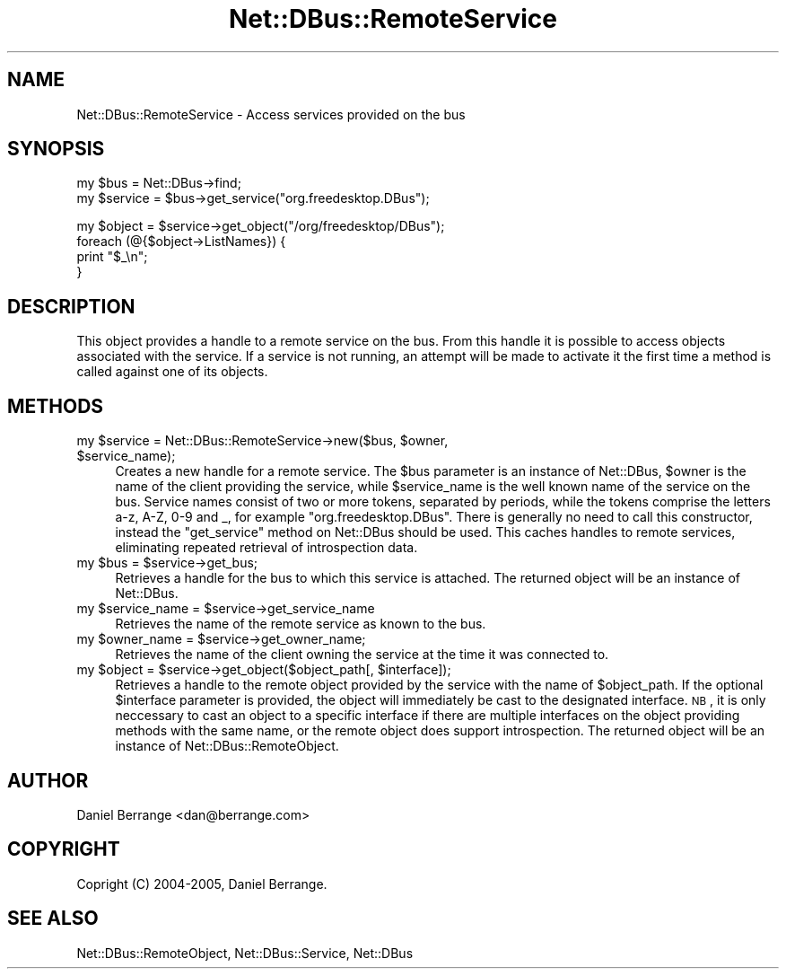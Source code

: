 .\" Automatically generated by Pod::Man v1.37, Pod::Parser v1.32
.\"
.\" Standard preamble:
.\" ========================================================================
.de Sh \" Subsection heading
.br
.if t .Sp
.ne 5
.PP
\fB\\$1\fR
.PP
..
.de Sp \" Vertical space (when we can't use .PP)
.if t .sp .5v
.if n .sp
..
.de Vb \" Begin verbatim text
.ft CW
.nf
.ne \\$1
..
.de Ve \" End verbatim text
.ft R
.fi
..
.\" Set up some character translations and predefined strings.  \*(-- will
.\" give an unbreakable dash, \*(PI will give pi, \*(L" will give a left
.\" double quote, and \*(R" will give a right double quote.  \*(C+ will
.\" give a nicer C++.  Capital omega is used to do unbreakable dashes and
.\" therefore won't be available.  \*(C` and \*(C' expand to `' in nroff,
.\" nothing in troff, for use with C<>.
.tr \(*W-
.ds C+ C\v'-.1v'\h'-1p'\s-2+\h'-1p'+\s0\v'.1v'\h'-1p'
.ie n \{\
.    ds -- \(*W-
.    ds PI pi
.    if (\n(.H=4u)&(1m=24u) .ds -- \(*W\h'-12u'\(*W\h'-12u'-\" diablo 10 pitch
.    if (\n(.H=4u)&(1m=20u) .ds -- \(*W\h'-12u'\(*W\h'-8u'-\"  diablo 12 pitch
.    ds L" ""
.    ds R" ""
.    ds C` ""
.    ds C' ""
'br\}
.el\{\
.    ds -- \|\(em\|
.    ds PI \(*p
.    ds L" ``
.    ds R" ''
'br\}
.\"
.\" If the F register is turned on, we'll generate index entries on stderr for
.\" titles (.TH), headers (.SH), subsections (.Sh), items (.Ip), and index
.\" entries marked with X<> in POD.  Of course, you'll have to process the
.\" output yourself in some meaningful fashion.
.if \nF \{\
.    de IX
.    tm Index:\\$1\t\\n%\t"\\$2"
..
.    nr % 0
.    rr F
.\}
.\"
.\" For nroff, turn off justification.  Always turn off hyphenation; it makes
.\" way too many mistakes in technical documents.
.hy 0
.if n .na
.\"
.\" Accent mark definitions (@(#)ms.acc 1.5 88/02/08 SMI; from UCB 4.2).
.\" Fear.  Run.  Save yourself.  No user-serviceable parts.
.    \" fudge factors for nroff and troff
.if n \{\
.    ds #H 0
.    ds #V .8m
.    ds #F .3m
.    ds #[ \f1
.    ds #] \fP
.\}
.if t \{\
.    ds #H ((1u-(\\\\n(.fu%2u))*.13m)
.    ds #V .6m
.    ds #F 0
.    ds #[ \&
.    ds #] \&
.\}
.    \" simple accents for nroff and troff
.if n \{\
.    ds ' \&
.    ds ` \&
.    ds ^ \&
.    ds , \&
.    ds ~ ~
.    ds /
.\}
.if t \{\
.    ds ' \\k:\h'-(\\n(.wu*8/10-\*(#H)'\'\h"|\\n:u"
.    ds ` \\k:\h'-(\\n(.wu*8/10-\*(#H)'\`\h'|\\n:u'
.    ds ^ \\k:\h'-(\\n(.wu*10/11-\*(#H)'^\h'|\\n:u'
.    ds , \\k:\h'-(\\n(.wu*8/10)',\h'|\\n:u'
.    ds ~ \\k:\h'-(\\n(.wu-\*(#H-.1m)'~\h'|\\n:u'
.    ds / \\k:\h'-(\\n(.wu*8/10-\*(#H)'\z\(sl\h'|\\n:u'
.\}
.    \" troff and (daisy-wheel) nroff accents
.ds : \\k:\h'-(\\n(.wu*8/10-\*(#H+.1m+\*(#F)'\v'-\*(#V'\z.\h'.2m+\*(#F'.\h'|\\n:u'\v'\*(#V'
.ds 8 \h'\*(#H'\(*b\h'-\*(#H'
.ds o \\k:\h'-(\\n(.wu+\w'\(de'u-\*(#H)/2u'\v'-.3n'\*(#[\z\(de\v'.3n'\h'|\\n:u'\*(#]
.ds d- \h'\*(#H'\(pd\h'-\w'~'u'\v'-.25m'\f2\(hy\fP\v'.25m'\h'-\*(#H'
.ds D- D\\k:\h'-\w'D'u'\v'-.11m'\z\(hy\v'.11m'\h'|\\n:u'
.ds th \*(#[\v'.3m'\s+1I\s-1\v'-.3m'\h'-(\w'I'u*2/3)'\s-1o\s+1\*(#]
.ds Th \*(#[\s+2I\s-2\h'-\w'I'u*3/5'\v'-.3m'o\v'.3m'\*(#]
.ds ae a\h'-(\w'a'u*4/10)'e
.ds Ae A\h'-(\w'A'u*4/10)'E
.    \" corrections for vroff
.if v .ds ~ \\k:\h'-(\\n(.wu*9/10-\*(#H)'\s-2\u~\d\s+2\h'|\\n:u'
.if v .ds ^ \\k:\h'-(\\n(.wu*10/11-\*(#H)'\v'-.4m'^\v'.4m'\h'|\\n:u'
.    \" for low resolution devices (crt and lpr)
.if \n(.H>23 .if \n(.V>19 \
\{\
.    ds : e
.    ds 8 ss
.    ds o a
.    ds d- d\h'-1'\(ga
.    ds D- D\h'-1'\(hy
.    ds th \o'bp'
.    ds Th \o'LP'
.    ds ae ae
.    ds Ae AE
.\}
.rm #[ #] #H #V #F C
.\" ========================================================================
.\"
.IX Title "Net::DBus::RemoteService 3pm"
.TH Net::DBus::RemoteService 3pm "2006-11-05" "perl v5.8.8" "User Contributed Perl Documentation"
.SH "NAME"
Net::DBus::RemoteService \- Access services provided on the bus
.SH "SYNOPSIS"
.IX Header "SYNOPSIS"
.Vb 2
\&  my $bus = Net::DBus\->find;
\&  my $service = $bus\->get_service("org.freedesktop.DBus");
.Ve
.PP
.Vb 4
\&  my $object = $service\->get_object("/org/freedesktop/DBus");
\&  foreach (@{$object\->ListNames}) {
\&    print "$_\en";
\&  }
.Ve
.SH "DESCRIPTION"
.IX Header "DESCRIPTION"
This object provides a handle to a remote service on the
bus. From this handle it is possible to access objects
associated with the service. If a service is not running,
an attempt will be made to activate it the first time a
method is called against one of its objects.
.SH "METHODS"
.IX Header "METHODS"
.ie n .IP "my $service\fR = Net::DBus::RemoteService\->new($bus, \f(CW$owner\fR, \f(CW$service_name);" 4
.el .IP "my \f(CW$service\fR = Net::DBus::RemoteService\->new($bus, \f(CW$owner\fR, \f(CW$service_name\fR);" 4
.IX Item "my $service = Net::DBus::RemoteService->new($bus, $owner, $service_name);"
Creates a new handle for a remote service. The \f(CW$bus\fR parameter is an
instance of Net::DBus, \f(CW$owner\fR is the name of the client providing the
service, while \f(CW$service_name\fR is the well known name of the  service on 
the bus. Service names consist of two or more tokens, separated
by periods, while the tokens comprise the letters a\-z, A\-Z, 0\-9 and _,
for example \f(CW\*(C`org.freedesktop.DBus\*(C'\fR. There is generally no need to call
this constructor, instead the \f(CW\*(C`get_service\*(C'\fR method on Net::DBus should
be used. This caches handles to remote services, eliminating repeated 
retrieval of introspection data.
.ie n .IP "my $bus\fR = \f(CW$service\->get_bus;" 4
.el .IP "my \f(CW$bus\fR = \f(CW$service\fR\->get_bus;" 4
.IX Item "my $bus = $service->get_bus;"
Retrieves a handle for the bus to which this service is attached.
The returned object will be an instance of Net::DBus.
.ie n .IP "my $service_name\fR = \f(CW$service\->get_service_name" 4
.el .IP "my \f(CW$service_name\fR = \f(CW$service\fR\->get_service_name" 4
.IX Item "my $service_name = $service->get_service_name"
Retrieves the name of the remote service as known to the bus.
.ie n .IP "my $owner_name\fR = \f(CW$service\->get_owner_name;" 4
.el .IP "my \f(CW$owner_name\fR = \f(CW$service\fR\->get_owner_name;" 4
.IX Item "my $owner_name = $service->get_owner_name;"
Retrieves the name of the client owning the service at the
time it was connected to. 
.ie n .IP "my $object\fR = \f(CW$service\fR\->get_object($object_path[, \f(CW$interface]);" 4
.el .IP "my \f(CW$object\fR = \f(CW$service\fR\->get_object($object_path[, \f(CW$interface\fR]);" 4
.IX Item "my $object = $service->get_object($object_path[, $interface]);"
Retrieves a handle to the remote object provided by the service  with
the name of \f(CW$object_path\fR. If the optional \f(CW$interface\fR parameter is
provided, the object will immediately be cast to the designated 
interface. \s-1NB\s0, it is only neccessary to cast an object to a specific
interface if there are multiple interfaces on the object providing
methods with the same name, or the remote object does support 
introspection. The returned object will be an instance of Net::DBus::RemoteObject.
.SH "AUTHOR"
.IX Header "AUTHOR"
Daniel Berrange <dan@berrange.com>
.SH "COPYRIGHT"
.IX Header "COPYRIGHT"
Copright (C) 2004\-2005, Daniel Berrange. 
.SH "SEE ALSO"
.IX Header "SEE ALSO"
Net::DBus::RemoteObject, Net::DBus::Service, Net::DBus
